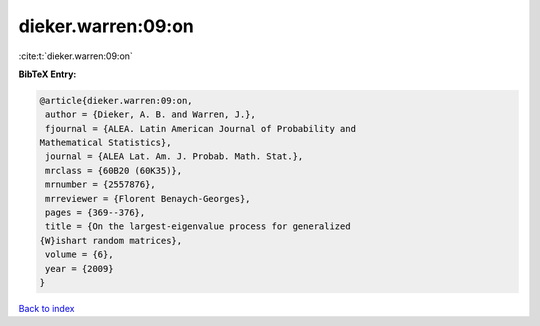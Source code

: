 dieker.warren:09:on
===================

:cite:t:`dieker.warren:09:on`

**BibTeX Entry:**

.. code-block:: bibtex

   @article{dieker.warren:09:on,
    author = {Dieker, A. B. and Warren, J.},
    fjournal = {ALEA. Latin American Journal of Probability and
   Mathematical Statistics},
    journal = {ALEA Lat. Am. J. Probab. Math. Stat.},
    mrclass = {60B20 (60K35)},
    mrnumber = {2557876},
    mrreviewer = {Florent Benaych-Georges},
    pages = {369--376},
    title = {On the largest-eigenvalue process for generalized
   {W}ishart random matrices},
    volume = {6},
    year = {2009}
   }

`Back to index <../By-Cite-Keys.html>`__
